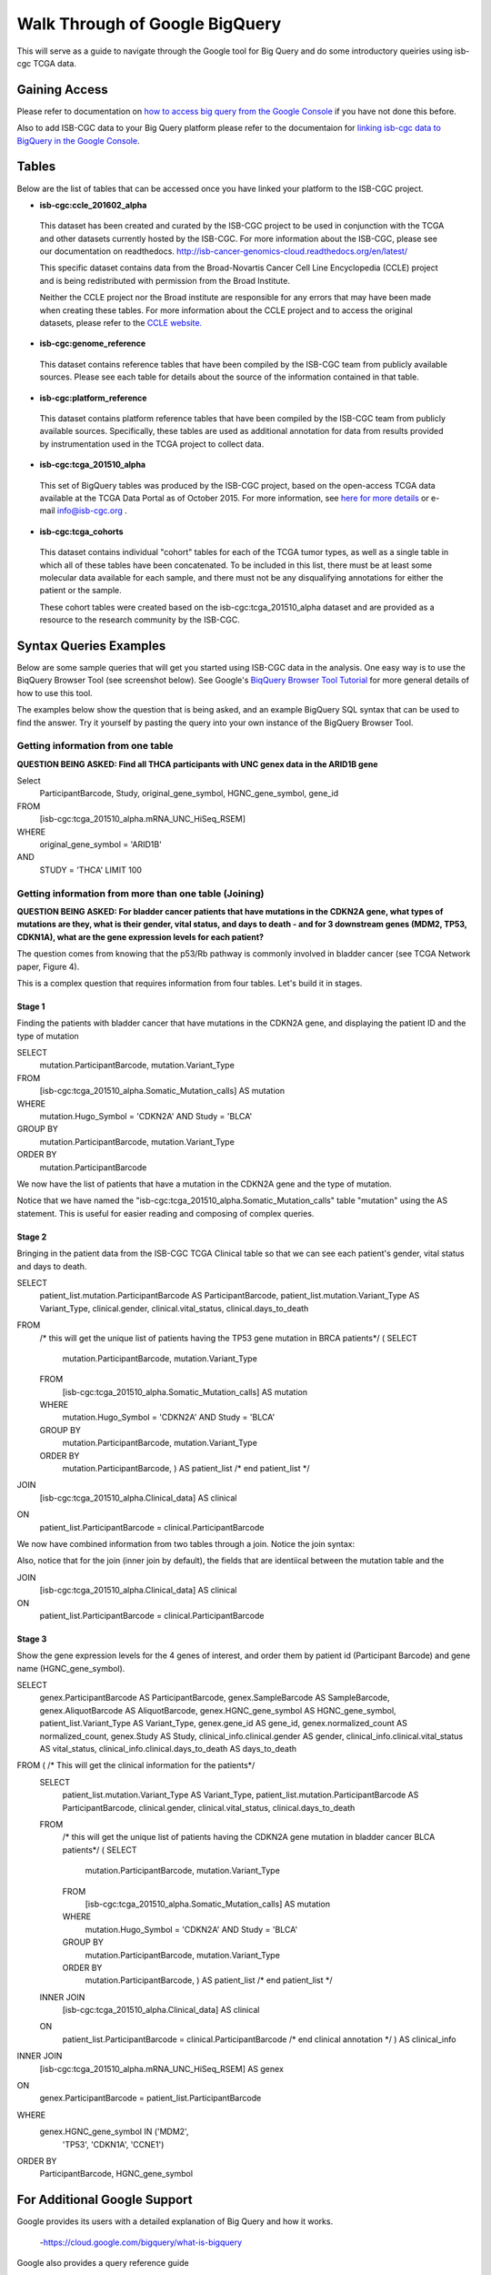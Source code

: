 ==================================
Walk Through of Google BigQuery
==================================
This will serve as a guide to navigate through the Google tool for Big Query and do some introductory queiries using isb-cgc TCGA data.

***************
Gaining Access
***************
Please refer to documentation on `how to access big query from the Google Console </bigqueryGUI/HowToAccessBigQueryFromTheGoogleCloudPlatform.rst>`_ if you have not done this before. 

Also to add ISB-CGC data to your Big Query platform please refer to the documentaion for `linking isb-cgc data to BigQuery in the Google Console <LinkingBigQueryToIsb-cgcProject.rst>`_.

*******
Tables
*******
Below are the list of tables that can be accessed once you have linked your platform to the ISB-CGC project.

* **isb-cgc:ccle_201602_alpha**
 
 This dataset has been created and curated by the ISB-CGC project to be used in conjunction with the TCGA and other datasets currently hosted by the ISB-CGC.  For more information about the ISB-CGC, please see our documentation on readthedocs.   http://isb-cancer-genomics-cloud.readthedocs.org/en/latest/

 This specific dataset contains data from the Broad-Novartis Cancer Cell Line Encyclopedia (CCLE) project and is being redistributed with permission from the Broad Institute.

 
 Neither the CCLE project nor the Broad institute are responsible for any errors that may have been made when creating these tables.  For more information about the CCLE project and to access the original datasets, please refer to the `CCLE website.  <http://www.broadinstitute.org/ccle/home>`_

* **isb-cgc:genome_reference**

 This dataset contains reference tables that have been compiled by the ISB-CGC team from publicly available sources.  Please see each table for details about the source of the information contained in that table.

* **isb-cgc:platform_reference**

 This dataset contains platform reference tables that have been compiled by the ISB-CGC team from publicly available sources.  Specifically, these tables are used as additional annotation for data from results provided by instrumentation used in the TCGA project to collect data.

* **isb-cgc:tcga_201510_alpha**

 This set of BigQuery tables was produced by the ISB-CGC project, based on the open-access TCGA data available at the TCGA Data Portal as of October 2015.  For more information, see `here for more details <https://github.com/isb-cgc/examples-Python/blob/master/notebooks/The%20ISB-CGC%20open-access%20TCGA%20tables%20in%20BigQuery.ipynb>`_ or e-mail info@isb-cgc.org .

* **isb-cgc:tcga_cohorts**

 This dataset contains individual "cohort" tables for each of the TCGA tumor types, as well as a single table in which all of these tables have been concatenated.  To be included in this list, there must be at least some molecular data available for each sample, and there must not be any disqualifying annotations for either the patient or the sample.

 These cohort tables were created based on the isb-cgc:tcga_201510_alpha dataset and are provided as a resource to the research community by the ISB-CGC.


************************
Syntax Queries Examples
************************
Below are some sample queries that will get you started using ISB-CGC data in the analysis.  One easy way is to use the BiqQuery Browser Tool (see screenshot below).  See Google's `BiqQuery Browser Tool Tutorial <https://developers.google.com/bigquery/docs/hello_bigquery_gui>`_ for more general details of how to use this tool.

The examples below show the question that is being asked, and an example BigQuery SQL syntax that can be used to find the answer.  Try it yourself by pasting the query into your own instance of the BigQuery Browser Tool.

Getting information from one table
##################################

**QUESTION BEING ASKED: Find all THCA participants with UNC genex data in the ARID1B gene**

Select
  ParticipantBarcode, Study, original_gene_symbol, HGNC_gene_symbol, gene_id
FROM
  [isb-cgc:tcga_201510_alpha.mRNA_UNC_HiSeq_RSEM]
WHERE
  original_gene_symbol = 'ARID1B'
AND
  STUDY = 'THCA' LIMIT 100
  
.. image:: BigQueryExample1Query.PNG
   :scale: 50
   :align: center
  
Getting information from more than one table (Joining)
######################################################

**QUESTION BEING ASKED: For bladder cancer patients that have mutations in the CDKN2A gene, what types of mutations are they, what is their gender, vital status, and days to death - and for 3 downstream genes (MDM2, TP53, CDKN1A), what are the gene expression levels for each patient?**

The question comes from knowing that the p53/Rb pathway is commonly involved in bladder cancer (see TCGA Network paper, Figure 4).

This is a complex question that requires information from four tables.  Let's build it in stages.

Stage 1
*******
Finding the patients with bladder cancer that have mutations in the CDKN2A gene, and displaying the patient ID and 
the type of mutation

SELECT
  mutation.ParticipantBarcode,
  mutation.Variant_Type
FROM
  [isb-cgc:tcga_201510_alpha.Somatic_Mutation_calls] AS mutation
WHERE
  mutation.Hugo_Symbol = 'CDKN2A'
  AND Study = 'BLCA'
GROUP BY
  mutation.ParticipantBarcode,
  mutation.Variant_Type
ORDER BY
  mutation.ParticipantBarcode

.. image:: BigQueryExample2Query.PNG
   :scale: 50
   :align: center  
   
We now have the list of patients that have a mutation in the CDKN2A gene and the type of mutation.

Notice that we have named the "isb-cgc:tcga_201510_alpha.Somatic_Mutation_calls" table "mutation" using the AS statement.  This is useful for easier reading and composing of complex queries.

Stage 2
*******
Bringing in the patient data from the ISB-CGC TCGA Clinical table so that we can see each patient's gender, vital status and days to death.

SELECT
  patient_list.mutation.ParticipantBarcode AS ParticipantBarcode,
  patient_list.mutation.Variant_Type AS Variant_Type,
  clinical.gender,
  clinical.vital_status,
  clinical.days_to_death
FROM
  /* this will get the unique list of patients having the TP53 gene mutation in BRCA patients*/ (
  SELECT
    mutation.ParticipantBarcode,
    mutation.Variant_Type
  FROM
    [isb-cgc:tcga_201510_alpha.Somatic_Mutation_calls] AS mutation
  WHERE
    mutation.Hugo_Symbol = 'CDKN2A'
    AND Study = 'BLCA'
  GROUP BY
    mutation.ParticipantBarcode,
    mutation.Variant_Type
  ORDER BY
    mutation.ParticipantBarcode,
    ) AS patient_list /* end patient_list */
JOIN
  [isb-cgc:tcga_201510_alpha.Clinical_data] AS clinical
ON
  patient_list.ParticipantBarcode = clinical.ParticipantBarcode
  
.. image:: BigQueryExample3Query.PNG
   :scale: 50
   :align: center
   
We now have combined information from two tables through a join.  Notice the join syntax:

Also, notice that for the join (inner join by default), the fields that are identiical between the mutation table and the 

JOIN
  [isb-cgc:tcga_201510_alpha.Clinical_data] AS clinical
ON
  patient_list.ParticipantBarcode = clinical.ParticipantBarcode

Stage 3
*******
Show the gene expression levels for the 4 genes of interest, and order them by patient id (Participant Barcode) and gene name (HGNC_gene_symbol).  
  
SELECT
  genex.ParticipantBarcode AS ParticipantBarcode,
  genex.SampleBarcode AS SampleBarcode,
  genex.AliquotBarcode AS AliquotBarcode,
  genex.HGNC_gene_symbol AS HGNC_gene_symbol,
  patient_list.Variant_Type AS Variant_Type,
  genex.gene_id AS gene_id,
  genex.normalized_count AS normalized_count,
  genex.Study AS Study,
  clinical_info.clinical.gender AS gender,
  clinical_info.clinical.vital_status AS vital_status,
  clinical_info.clinical.days_to_death AS days_to_death
FROM ( /* This will get the clinical information for the patients*/
  SELECT
    patient_list.mutation.Variant_Type AS Variant_Type,
    patient_list.mutation.ParticipantBarcode AS ParticipantBarcode,
    clinical.gender,
    clinical.vital_status,
    clinical.days_to_death
  FROM
    /* this will get the unique list of patients having the CDKN2A gene mutation in bladder cancer BLCA patients*/ (
    SELECT
      mutation.ParticipantBarcode,
      mutation.Variant_Type
    FROM
      [isb-cgc:tcga_201510_alpha.Somatic_Mutation_calls] AS mutation
    WHERE
      mutation.Hugo_Symbol = 'CDKN2A'
      AND Study = 'BLCA'
    GROUP BY
      mutation.ParticipantBarcode,
      mutation.Variant_Type
    ORDER BY
      mutation.ParticipantBarcode,
      ) AS patient_list /* end patient_list */
  INNER JOIN
    [isb-cgc:tcga_201510_alpha.Clinical_data] AS clinical
  ON
    patient_list.ParticipantBarcode = clinical.ParticipantBarcode /* end clinical annotation */ ) AS clinical_info
INNER JOIN
  [isb-cgc:tcga_201510_alpha.mRNA_UNC_HiSeq_RSEM] AS genex
ON
  genex.ParticipantBarcode = patient_list.ParticipantBarcode
WHERE
  genex.HGNC_gene_symbol IN ('MDM2',
    'TP53',
    'CDKN1A',
    'CCNE1')
ORDER BY
  ParticipantBarcode,
  HGNC_gene_symbol
  

*****************************
For Additional Google Support
*****************************
Google provides its users with a detailed explanation of Big Query and how it works. 

 -https://cloud.google.com/bigquery/what-is-bigquery 

Google also provides a query reference guide 

 -https://cloud.google.com/bigquery/query-reference 

***************
Important Note
***************
`Here <https://cloud.google.com/bigquery/pricing>`_ is information about how much does it costs to use BigQuery.
